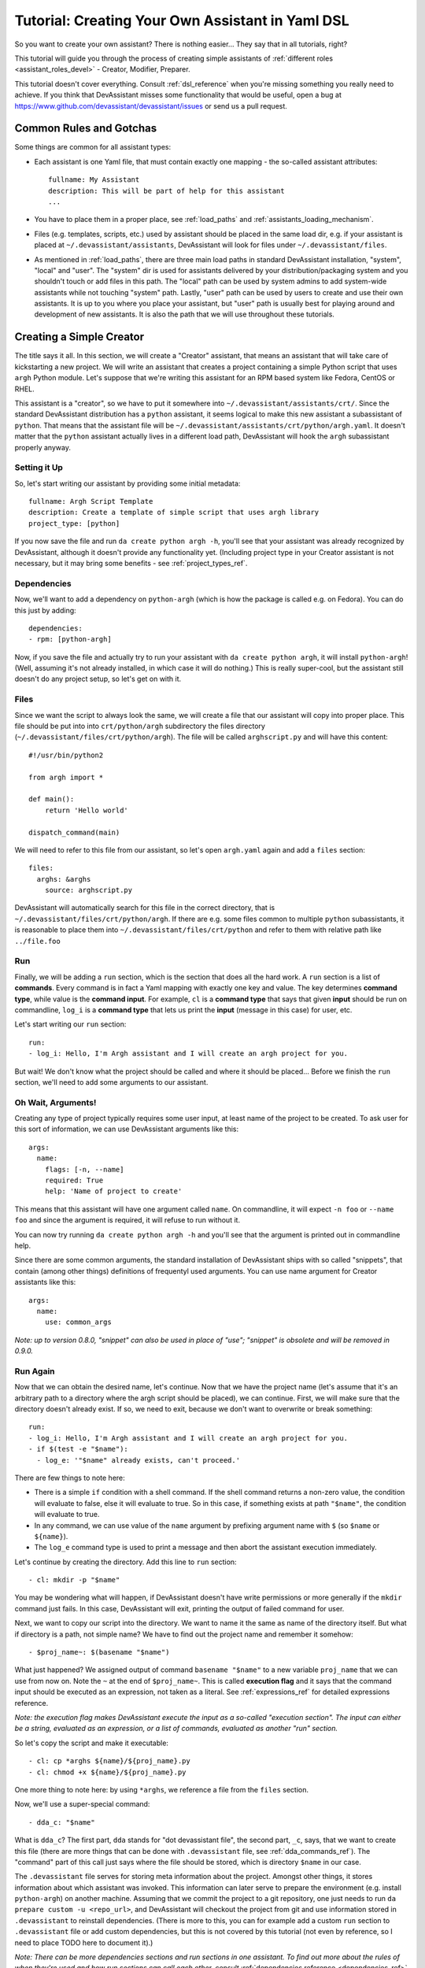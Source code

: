 .. _tutorial_dsl:

Tutorial: Creating Your Own Assistant in Yaml DSL
=================================================

So you want to create your own assistant? There is nothing easier... They say
that in all tutorials, right?

This tutorial will guide you through the process of creating simple assistants
of :ref:`different roles <assistant_roles_devel>` - Creator, Modifier,
Preparer.

This tutorial doesn't cover everything. Consult :ref:`dsl_reference`
when you're missing something you really need to achieve. If you think
that DevAssistant misses some functionality that would be useful, open
a bug at https://www.github.com/devassistant/devassistant/issues or send us
a pull request.

Common Rules and Gotchas
------------------------

Some things are common for all assistant types:

- Each assistant is one Yaml file, that must contain exactly one mapping -
  the so-called assistant attributes::

   fullname: My Assistant
   description: This will be part of help for this assistant
   ...

- You have to place them in a proper place, see :ref:`load_paths` and
  :ref:`assistants_loading_mechanism`.
- Files (e.g. templates, scripts, etc.) used by assistant should be placed in the same
  load dir, e.g. if your assistant is placed at ``~/.devassistant/assistants``, DevAssistant
  will look for files under ``~/.devassistant/files``.
- As mentioned in :ref:`load_paths`, there are three main load paths in
  standard DevAssistant installation, "system", "local" and "user".
  The "system" dir is used for assistants delivered by your
  distribution/packaging system and you shouldn't touch or add files in
  this path. The "local" path can be used by system admins to add system-wide
  assistants while not touching "system" path. Lastly, "user" path can be
  used by users to create and use their own assistants. It is up to you where
  you place your assistant, but "user" path is usually best for playing around
  and development of new assistants. It is also the path that we will use
  throughout these tutorials.

Creating a Simple Creator
-------------------------

The title says it all. In this section, we will create a "Creator" assistant,
that means an assistant that will take care of kickstarting a new project.
We will write an assistant that creates a project containing a simple Python
script that uses ``argh`` Python module. Let's suppose that we're writing
this assistant for an RPM based system like Fedora, CentOS or RHEL.

This assistant is a "creator", so we have to put it somewhere into
``~/.devassistant/assistants/crt/``. Since the standard DevAssistant
distribution has a ``python`` assistant, it seems logical to make this new
assistant a subassistant of ``python``. That means that the assistant file
will be ``~/.devassistant/assistants/crt/python/argh.yaml``. It doesn't
matter that the ``python`` assistant actually lives in a different load path,
DevAssistant will hook the ``argh`` subassistant properly anyway.

Setting it Up
~~~~~~~~~~~~~

So, let's start writing our assistant by providing some initial metadata::

   fullname: Argh Script Template
   description: Create a template of simple script that uses argh library
   project_type: [python]

If you now save the file and run ``da create python argh -h``, you'll see that
your assistant was already recognized by DevAssistant, although it doesn't
provide any functionality yet. (Including project type in your Creator assistant
is not necessary, but it may bring some benefits - see :ref:`project_types_ref`.

Dependencies
~~~~~~~~~~~~

Now, we'll want to add a dependency on ``python-argh`` (which is how the
package is called e.g. on Fedora). You can do this just by adding::

   dependencies:
   - rpm: [python-argh]

Now, if you save the file and actually try to run your assistant with
``da create python argh``, it will install ``python-argh``! (Well, assuming
it's not already installed, in which case it will do nothing.) This is
really super-cool, but the assistant still doesn't do any project setup,
so let's get on with it.

Files
~~~~~

Since we want the script to always look the same, we will create a file that
our assistant will copy into proper place. This file should be put into
into ``crt/python/argh`` subdirectory the files directory
(``~/.devassistant/files/crt/python/argh``). The file will be called
``arghscript.py`` and will have this content::

   #!/usr/bin/python2

   from argh import *

   def main():
       return 'Hello world'

   dispatch_command(main)

We will need to refer to this file from our assistant, so let's open
``argh.yaml`` again and add a ``files`` section::

   files:
     arghs: &arghs
       source: arghscript.py

DevAssistant will automatically search for this file in the correct directory,
that is ``~/.devassistant/files/crt/python/argh``.
If there are e.g. some files common to multiple ``python`` subassistants, it
is reasonable to place them into ``~/.devassistant/files/crt/python`` and
refer to them with relative path like ``../file.foo``

Run
~~~

Finally, we will be adding a ``run`` section, which is the section that does
all the hard work. A ``run`` section is a list of **commands**. Every command
is in fact a Yaml mapping with exactly one key and value. The key determines
**command type**, while value is the **command input**. For example, ``cl`` is
a **command type** that says that given **input** should be run on commandline,
``log_i`` is a **command type** that lets us print the **input** (message in
this case) for user, etc.

Let's start writing our ``run`` section::

   run:
   - log_i: Hello, I'm Argh assistant and I will create an argh project for you.

But wait! We don't know what the project should be called and where it
should be placed... Before we finish the ``run`` section, we'll need to add
some arguments to our assistant.

Oh Wait, Arguments!
~~~~~~~~~~~~~~~~~~~

Creating any type of project typically requires some user input, at least name
of the project to be created. To ask user for this sort of information, we can
use DevAssistant arguments like this::

   args:
     name:
       flags: [-n, --name]
       required: True
       help: 'Name of project to create'

This means that this assistant will have one argument called ``name``. On
commandline, it will expect ``-n foo`` or ``--name foo`` and since the
argument is required, it will refuse to run without it.

You can now try running ``da create python argh -h`` and you'll see that the
argument is printed out in commandline help.

Since there are some common arguments, the standard installation of
DevAssistant ships with so called "snippets", that contain (among other
things) definitions of frequentyl used arguments. You can use name argument
for Creator assistants like this::

   args:
     name:
       use: common_args

*Note: up to version 0.8.0, "snippet" can also be used in place of "use"; "snippet" is
obsolete and will be removed in 0.9.0.*

Run Again
~~~~~~~~~

Now that we can obtain the desired name, let's continue. Now that we have the
project name (let's assume that it's an arbitrary path to a directory where
the argh script should be placed), we can continue. First, we will make sure
that the directory doesn't already exist. If so, we need to exit, because we
don't want to overwrite or break something::

   run:
   - log_i: Hello, I'm Argh assistant and I will create an argh project for you.
   - if $(test -e "$name"):
     - log_e: '"$name" already exists, can't proceed.'

There are few things to note here:

- There is a simple ``if`` condition with a shell command. If the shell command
  returns a non-zero value, the condition will evaluate to false, else it will
  evaluate to true. So in this case, if something exists at path ``"$name"``,
  the condition will evaluate to true.
- In any command, we can use value of the ``name`` argument by prefixing
  argument name with ``$`` (so  ``$name`` or ``${name}``).
- The ``log_e`` command type is used to print a message and then abort the
  assistant execution immediately.

Let's continue by creating the directory. Add this line to ``run`` section::

   - cl: mkdir -p "$name"

You may be wondering what will happen, if DevAssistant doesn't have write
permissions or more generally if the ``mkdir`` command just fails. In this
case, DevAssistant will exit, printing the output of failed command for user.

Next, we want to copy our script into the directory. We want to name it the
same as name of the directory itself. But what if directory is a path, not
simple name? We have to find out the project name and remember it somehow::

   - $proj_name~: $(basename "$name")

What just happened? We assigned output of command ``basename "$name"`` to
a new variable ``proj_name`` that we can use from now on. Note the ``~`` at the end
of ``$proj_name~``. This is called **execution flag** and it says that the command input
should be executed as an expression, not taken as a literal. See :ref:`expressions_ref`
for detailed expressions reference.

*Note: the execution flag makes DevAssistant execute the input as a so-called "execution
section". The input can either be a string, evaluated as an expression, or a list of commands,
evaluated as another "run" section.*

So let's copy the script and make it executable::

   - cl: cp *arghs ${name}/${proj_name}.py
   - cl: chmod +x ${name}/${proj_name}.py

One more thing to note here: by using ``*arghs``, we reference a file
from the ``files`` section.

Now, we'll use a super-special command::

   - dda_c: "$name"

What is ``dda_c``? The first part, ``dda`` stands for "dot devassistant file",
the second part, ``_c``, says, that we want to create this file (there are
more things that can be done with ``.devassistant`` file, see :ref:`dda_commands_ref`).
The "command" part of this call just says where the file should be stored,
which is directory ``$name`` in our case.

The ``.devassistant`` file serves for storing meta information about the
project. Amongst other things, it stores information about which assistant was
invoked. This information can later serve to prepare the environment (e.g.
install ``python-argh``) on another machine. Assuming that we commit the
project to a git repository, one just needs to run
``da prepare custom -u <repo_url>``, and DevAssistant will checkout the project
from git and use information stored in ``.devassistant`` to reinstall
dependencies. (There is more to this, you can for example add a custom
``run`` section to ``.devassistant`` file or add custom dependencies,
but this is not covered by this tutorial (not even by reference, so I need to
place TODO here to document it).)

*Note: There can be more dependencies sections and run sections in one
assistant. To find out more about the rules of when they're used and how
run sections can call each other, consult*
:ref:`dependencies reference <dependencies_ref>` *and*
:ref:`run reference <run_sections_ref>`.

Something About Snippets
~~~~~~~~~~~~~~~~~~~~~~~~

Wait, did we say git? Wouldn't it be nice if we could setup a git repository
inside the project directory and do an initial commit? These things are always
the same, which is exactly the type of task that DevAssistant should do for
you.

Previously, we've seen usage of argument from snippet. But what if you could
use a part of ``run`` section from there? Well, you can. And you're lucky,
since there is a snippet called ``git_init_add_commit``, which does exactly
what we need. We'll use it like this::

   - cl: cd "$name"
   - use: git_init_add_commit.run

This calls section ``run`` from snippet ``git_init_add_commit`` in this place.
Note, that all variables are "global" and the snippet will have access to them
and will be able to change their values. However, variables defined in called
snippet section will not propagate into current section.

*Note: up to version 0.8.0, "call" can also be used in place of "use"; "call" is
obsolete and will be removed in 0.9.0.*

Finished!
~~~~~~~~~

It seems that everything is set. It's always nice to print a message that
everything went well, so we'll do that and we're done::

   - log_i: Project "$proj_name" has been created in "$name".

The Whole Assistant
~~~~~~~~~~~~~~~~~~~

... looks like this::

   fullname: Argh Script Template
   description: Create a template of simple script that uses argh library
   project_type: [python]

   dependencies:
   - rpm: [python-argh]

   files:
     arghs: &arghs
       source: arghscript.py

   args:
     name:
       use: common_args

   run:
   - log_i: Hello, I'm Argh assistant and I will create an argh project for you.
   - if $(test -e "$name"):
     - log_e: '"$name" already exists, cannot proceed.'
   - cl: mkdir -p "$name"
   - $proj_name~: $(basename "$name")
   - cl: cp *arghs ${name}/${proj_name}.py
   - cl: chmod +x *arghs ${name}/${proj_name}.py
   - dda_c: "$name"
   - cl: cd "$name"
   - use: git_init_add_commit.run
   - log_i: Project "$proj_name" has been created in "$name".

And can be run like this: ``da create python argh -n foo/bar``.


Creating a Modifier
-------------------

*This section assumes that you've read the previous tutorial and are therefore
familiar with DevAssistant basics.*
Modifiers are meant to modify existing projects, that means projects with
``.devassistant`` file (there is also an option to write assistant that
modifies an arbitrary project without ``.devassistant``, read on).

Modifier Specialties
~~~~~~~~~~~~~~~~~~~~

**The special behaviour of modifiers only applies if you use dda_r in pre_run
section. This command reads .devassistant file from given directory and
puts the read variables in global variable context, so they're available from
all the following dependencies and run section.**

If modifier reads ``.devassistant`` file in ``pre_run`` section, DevAssistant
tries to search for more ``dependencies`` sections to use. If the project was
previously created by ``crt python django``, the engine will install dependencies
from sections ``dependencies_python_django``, ``dependencies_python`` and ``dependencies``.

Also, the engine will try to run ``run_python_django`` section first, then it
will try ``run_python`` and then ``run`` - note, that this will only run the
first found section and then exit, unlike with dependencies, where all found
sections are used.

-- IN PROGRESS --
